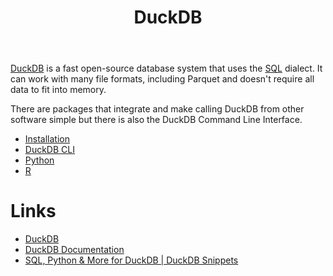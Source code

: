 :PROPERTIES:
:ID:       3b212da7-a12b-47e9-97e6-112e2286a484
:mtime:    20250915131507
:ctime:    20250915131507
:END:
#+TITLE: DuckDB
#+FILETAGS: :sql:duckdb:database:

[[https://duckdb.org/][DuckDB]] is a fast open-source database system that uses the [[id:f7b43309-58ec-4f6d-8cc7-b53e64916742][SQL]] dialect. It can work with many file formats, including
Parquet and doesn't require all data to fit into memory.

There are packages that integrate and make calling DuckDB from other software simple but there is also the DuckDB
Command Line Interface.

+ [[id:7b248fb6-5df4-469c-b408-8c3621d87bf3][Installation]]
+ [[id:f3af66c4-bebf-4a99-ba53-e8801512f8ab][DuckDB CLI]]
+ [[id:837aa614-2408-4c7f-b245-05ce832a26f7][Python]]
+ [[id:3687771a-0222-4cbd-bc0c-5b9189c6949d][R]]

* Links

+ [[https://duckdb.org/][DuckDB]]
+ [[https://duckdb.org/docs/stable/][DuckDB Documentation]]
+ [[https://duckdbsnippets.com/][SQL, Python & More for DuckDB | DuckDB Snippets]]
